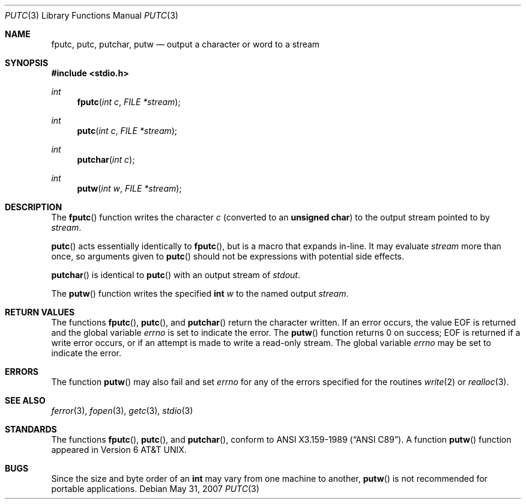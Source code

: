 .\"	$OpenBSD: putc.3,v 1.10 2007/05/31 19:19:31 jmc Exp $
.\"
.\" Copyright (c) 1990, 1991, 1993
.\"	The Regents of the University of California.  All rights reserved.
.\"
.\" This code is derived from software contributed to Berkeley by
.\" Chris Torek and the American National Standards Committee X3,
.\" on Information Processing Systems.
.\"
.\" Redistribution and use in source and binary forms, with or without
.\" modification, are permitted provided that the following conditions
.\" are met:
.\" 1. Redistributions of source code must retain the above copyright
.\"    notice, this list of conditions and the following disclaimer.
.\" 2. Redistributions in binary form must reproduce the above copyright
.\"    notice, this list of conditions and the following disclaimer in the
.\"    documentation and/or other materials provided with the distribution.
.\" 3. Neither the name of the University nor the names of its contributors
.\"    may be used to endorse or promote products derived from this software
.\"    without specific prior written permission.
.\"
.\" THIS SOFTWARE IS PROVIDED BY THE REGENTS AND CONTRIBUTORS ``AS IS'' AND
.\" ANY EXPRESS OR IMPLIED WARRANTIES, INCLUDING, BUT NOT LIMITED TO, THE
.\" IMPLIED WARRANTIES OF MERCHANTABILITY AND FITNESS FOR A PARTICULAR PURPOSE
.\" ARE DISCLAIMED.  IN NO EVENT SHALL THE REGENTS OR CONTRIBUTORS BE LIABLE
.\" FOR ANY DIRECT, INDIRECT, INCIDENTAL, SPECIAL, EXEMPLARY, OR CONSEQUENTIAL
.\" DAMAGES (INCLUDING, BUT NOT LIMITED TO, PROCUREMENT OF SUBSTITUTE GOODS
.\" OR SERVICES; LOSS OF USE, DATA, OR PROFITS; OR BUSINESS INTERRUPTION)
.\" HOWEVER CAUSED AND ON ANY THEORY OF LIABILITY, WHETHER IN CONTRACT, STRICT
.\" LIABILITY, OR TORT (INCLUDING NEGLIGENCE OR OTHERWISE) ARISING IN ANY WAY
.\" OUT OF THE USE OF THIS SOFTWARE, EVEN IF ADVISED OF THE POSSIBILITY OF
.\" SUCH DAMAGE.
.\"
.Dd $Mdocdate: May 31 2007 $
.Dt PUTC 3
.Os
.Sh NAME
.Nm fputc ,
.Nm putc ,
.Nm putchar ,
.Nm putw
.Nd output a character or word to a stream
.Sh SYNOPSIS
.In stdio.h
.Ft int
.Fn fputc "int c" "FILE *stream"
.Ft int
.Fn putc "int c" "FILE *stream"
.Ft int
.Fn putchar "int c"
.Ft int
.Fn putw "int w" "FILE *stream"
.Sh DESCRIPTION
The
.Fn fputc
function writes the character
.Fa c
(converted to an
.Li unsigned char )
to the output stream pointed to by
.Fa stream .
.Pp
.Fn putc
acts essentially identically to
.Fn fputc ,
but is a macro that expands in-line.
It may evaluate
.Fa stream
more than once, so arguments given to
.Fn putc
should not be expressions with potential side effects.
.Pp
.Fn putchar
is identical to
.Fn putc
with an output stream of
.Em stdout .
.Pp
The
.Fn putw
function writes the specified
.Li int
.Fa w
to the named output
.Fa stream .
.Sh RETURN VALUES
The functions
.Fn fputc ,
.Fn putc ,
and
.Fn putchar
return the character written.
If an error occurs, the value
.Dv EOF
is returned and the global variable
.Va errno
is set to indicate the error.
The
.Fn putw
function returns 0 on success;
.Dv EOF
is returned if a write error occurs,
or if an attempt is made to write a read-only stream.
The global variable
.Va errno
may be set to indicate the error.
.Sh ERRORS
The function
.Fn putw
may also fail and set
.Va errno
for any of the errors specified for the routines
.Xr write 2
or
.Xr realloc 3 .
.Sh SEE ALSO
.Xr ferror 3 ,
.Xr fopen 3 ,
.Xr getc 3 ,
.Xr stdio 3
.Sh STANDARDS
The functions
.Fn fputc ,
.Fn putc ,
and
.Fn putchar ,
conform to
.St -ansiC .
A function
.Fn putw
function appeared in
.At v6 .
.Sh BUGS
Since the size and byte order of an
.Li int
may vary from one machine to another,
.Fn putw
is not recommended for portable applications.

